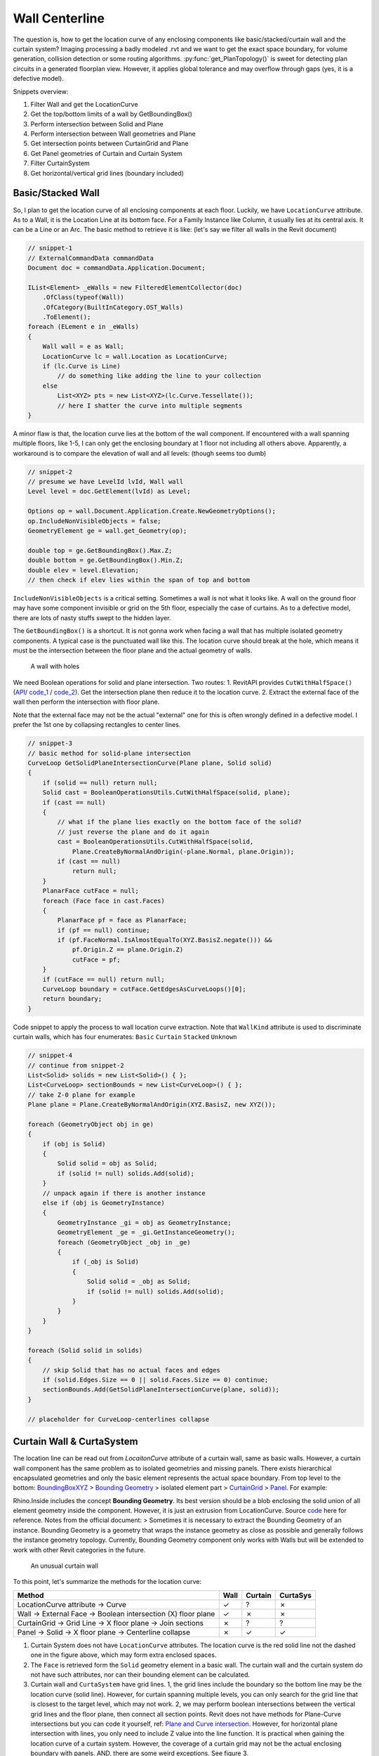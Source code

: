 Wall Centerline
===============


The question is, how to get the location curve of any enclosing components like basic/stacked/curtain wall and the curtain system? Imaging processing a badly modeled .rvt and we want to get the exact space boundary, for volume generation, collision detection or some routing algorithms. :py:func:`get_PlanTopology()` is sweet for detecting plan circuits in a generated floorplan view. However, it applies global tolerance and may overflow through gaps (yes, it is a defective model).

Snippets overview:

#. Filter Wall and get the LocationCurve
#. Get the top/bottom limits of a wall by GetBoundingBox()
#. Perform intersection between Solid and Plane
#. Perform intersection between Wall geometries and Plane
#. Get intersection points between CurtainGrid and Plane
#. Get Panel geometries of Curtain and Curtain System
#. Filter CurtainSystem
#. Get horizontal/vertical grid lines (boundary included)

Basic/Stacked Wall
------------------

So, I plan to get the location curve of all enclosing components at each floor. Luckily, we have ``LocationCurve`` attribute. As to a Wall, it is the Location Line at its bottom face. For a Family Instance like Column, it usually lies at its central axis. It can be a Line or an Arc. The basic method to retrieve it is like: (let's say we filter all walls in the Revit document)

.. code-block:: csharp

    // snippet-1
    // ExternalCommandData commandData
    Document doc = commandData.Application.Document;

    IList<Element> _eWalls = new FilteredElementCollector(doc)
        .OfClass(typeof(Wall))
        .OfCategory(BuiltInCategory.OST_Walls)
        .ToElement();
    foreach (ELement e in _eWalls)
    {
        Wall wall = e as Wall;
        LocationCurve lc = wall.Location as LocationCurve;
        if (lc.Curve is Line)
            // do something like adding the line to your collection
        else
            List<XYZ> pts = new List<XYZ>(lc.Curve.Tessellate());
            // here I shatter the curve into multiple segments
    }


A minor flaw is that, the location curve lies at the bottom of the wall component. If encountered with a wall spanning multiple floors, like 1-5, I can only get the enclosing boundary at 1 floor not including all others above. Apparently, a workaround is to compare the elevation of wall and all levels: (though seems too dumb)

.. code-block:: csharp

    // snippet-2
    // presume we have LevelId lvId, Wall wall
    Level level = doc.GetElement(lvId) as Level;

    Options op = wall.Document.Application.Create.NewGeometryOptions();
    op.IncludeNonVisibleObjects = false;
    GeometryElement ge = wall.get_Geometry(op);

    double top = ge.GetBoundingBox().Max.Z;
    double bottom = ge.GetBoundingBox().Min.Z;
    double elev = level.Elevation;
    // then check if elev lies within the span of top and bottom


``IncludeNonVisibleObjects`` is a critical setting. Sometimes a wall is not what it looks like. A wall on the ground floor may have some component invisible or grid on the 5th floor, especially the case of curtains. As to a defective model, there are lots of nasty stuffs swept to the hidden layer.

The ``GetBoundingBox()`` is a shortcut. It is not gonna work when facing a wall that has multiple isolated geometry components. A typical case is the punctuated wall like this. The location curve should break at the hole, which means it must be the intersection between the floor plane and the actual geometry of walls.


.. figure:: ../images/punctuated_wall.png

   A wall with holes

  
We need Boolean operations for solid and plane intersection. Two routes:
1. RevitAPI provides ``CutWithHalfSpace()`` (`API <https://www.revitapidocs.com/2022/cbde1739-3680-4f2a-8215-a48fd08dcb5c.htm>`_/ `code_1 <https://www.parametriczoo.com/index.php/2020/04/09/plane-and-solid-surface-intersection/>`_ / `code_2 <https://forums.autodesk.com/t5/revit-api-forum/intersect-solid-and-plane/td-p/6945083>`_). Get the intersection plane then reduce it to the location curve.
2. Extract the external face of the wall then perform the intersection with floor plane.

Note that the external face may not be the actual "external" one for this is often wrongly defined in a defective model. I prefer the 1st one by collapsing rectangles to center lines. 

.. code-block:: csharp

    // snippet-3
    // basic method for solid-plane intersection
    CurveLoop GetSolidPlaneIntersectionCurve(Plane plane, Solid solid)
    {
        if (solid == null) return null;
        Solid cast = BooleanOperationsUtils.CutWithHalfSpace(solid, plane);
        if (cast == null)
        {
            // what if the plane lies exactly on the bottom face of the solid?
            // just reverse the plane and do it again
            cast = BooleanOperationsUtils.CutWithHalfSpace(solid, 
                Plane.CreateByNormalAndOrigin(-plane.Normal, plane.Origin));
            if (cast == null)
                return null;
        }
        PlanarFace cutFace = null;
        foreach (Face face in cast.Faces)
        {
            PlanarFace pf = face as PlanarFace;
            if (pf == null) continue;
            if (pf.FaceNormal.IsAlmostEqualTo(XYZ.BasisZ.negate())) && 
                pf.Origin.Z == plane.Origin.Z)
                cutFace = pf;
        }
        if (cutFace == null) return null;
        CurveLoop boundary = cutFace.GetEdgesAsCurveLoops()[0];
        return boundary;
    }


Code snippet to apply the process to wall location curve extraction. Note that ``WallKind`` attribute is used to discriminate curtain walls, which has four enumerates: ``Basic`` ``Curtain`` ``Stacked`` ``Unknown``

.. code-block:: csharp

    // snippet-4
    // continue from snippet-2
    List<Solid> solids = new List<Solid>() { };
    List<CurveLoop> sectionBounds = new List<CurveLoop>() { };
    // take Z-0 plane for example
    Plane plane = Plane.CreateByNormalAndOrigin(XYZ.BasisZ, new XYZ());

    foreach (GeometryObject obj in ge)
    {
        if (obj is Solid)
        {
            Solid solid = obj as Solid;
            if (solid != null) solids.Add(solid);
        }
        // unpack again if there is another instance
        else if (obj is GeometryInstance)
        {
            GeometryInstance _gi = obj as GeometryInstance;
            GeometryElement _ge = _gi.GetInstanceGeometry();
            foreach (GeometryObject _obj in _ge)
            {
                if (_obj is Solid)
                {
                    Solid solid = _obj as Solid;
                    if (solid != null) solids.Add(solid);
                }
            }
        }
    }

    foreach (Solid solid in solids)
    {
        // skip Solid that has no actual faces and edges
        if (solid.Edges.Size == 0 || solid.Faces.Size == 0) continue;
        sectionBounds.Add(GetSolidPlaneIntersectionCurve(plane, solid));
    }

    // placeholder for CurveLoop-centerlines collapse


Curtain Wall & CurtaSystem
--------------------------

The location line can be read out from `LocaitonCurve` attribute of a curtain wall, same as basic walls. However, a curtain wall component has the same problem as to isolated geometries and missing panels. There exists hierarchical encapsulated geometries and only the basic element represents the actual space boundary. From top level to the bottom:  `BoundingBoxXYZ <https://www.revitapidocs.com/2022/3c452286-57b1-40e2-2795-c90bff1fcec2.htm>`_ > `Bounding Geometry <https://www.rhino3d.com/inside/revit/beta/guides/revit-elements#instance-bounding-geometry>`_ > isolated element part > `CurtainGrid <https://www.revitapidocs.com/2022/5e0d5b7c-aaa1-d299-6fb8-2faa65b1857a.htm>`_ > `Panel <https://www.revitapidocs.com/2022/ad561307-a19c-9a8a-728d-5646e90b451b.htm>`_. For example:

Rhino.Inside includes the concept **Bounding Geometry**. Its best version should be a blob enclosing the solid union of all element geometry inside the component. However, it is just an extrusion from LocationCurve. Source `code <https://github.com/mcneel/rhino.inside-revit/blob/804619c84f86bac37ca051263b35a9e59550e227/src/RhinoInside.Revit.GH/Components/Element/BoundingGeometry.cs>`_ here for reference. Notes from the official document:
> Sometimes it is necessary to extract the Bounding Geometry of an instance. Bounding Geometry is a geometry that wraps the instance geometry as close as possible and generally follows the instance geometry topology. Currently, Bounding Geometry component only works with Walls but will be extended to work with other Revit categories in the future.


.. figure:: ../images/curtainwall_component.png

   An unusual curtain wall


To this point, let's summarize the methods for the location curve:

======================================================================  ==== ======= ========
Method                                                                  Wall Curtain CurtaSys
======================================================================  ==== ======= ========
LocationCurve attribute -> Curve                                        ✓    ?       ✗ 
Wall -> External Face -> Boolean intersection (X) floor plane           ✓    ✗       ✗
CurtainGrid -> Grid Line -> X floor plane -> Join sections              ✗    ?       ?
Panel -> Solid -> X floor plane -> Centerline collapse                  ✗    ✓       ✓
======================================================================  ==== ======= ========

1. Curtain System does not have ``LocationCurve`` attributes. The location curve is the red solid line not the dashed one in the figure above, which may form extra enclosed spaces.
2. The ``Face`` is retrieved form the ``Solid`` geometry element in a basic wall. The curtain wall and the curtain system do not have such attributes, nor can their bounding element can be calculated.
3. Curtain wall and ``CurtaSystem`` have grid lines. 1, the grid lines include the boundary so the bottom line may be the location curve (solid line). However, for curtain spanning multiple levels, you can only search for the grid line that is closest to the target level, which may not work. 2, we may perform boolean intersections between the vertical grid lines and the floor plane, then connect all section points. Revit does not have methods for Plane-Curve intersections but you can code it yourself, ref: `Plane and Curve intersection <https://www.parametriczoo.com/index.php/2020/03/31/plane-and-curve-intersection/>`_. However, for horizontal plane intersection with lines, you only need to include Z value into the line function. It is practical when gaining the location curve of a curtain system. However, the coverage of a curtain grid may not be the actual enclosing boundary with panels. AND, there are some weird exceptions. See figure 3.
4. Detect the actual boundary (dashed line in figure 2) by boolean intersection between curtain panels and the floor plane.


.. figure:: ../images/diff_centerline.png

   Different centerlines for different methods


.. code-block:: csharp

    // snippet-5 perform intersection between plane and grid lines
    // continue from snippet-1
    Application app = commandData.Application.Application;
    foreach (Element e in _eWalls)
    {
        Wall wall = e as Wall;
        if (wall.WallType.Kind == WallKind.Curtain)
        {
            CurtainGrid cg = wall.CurtainGrid;
            if (cg != null)
            {
                List<Line> lines = GetCurtainGridVerticalLattice(doc, cg);
                // say we have horizontal plane at z = 0
                double z = 0;
                List<XYZ> vertices = new List<XYZ>() { };
                foreach (Line line in lines)
                {
                    XYZ pt1 = line.GetEndPoint(0);
                    XYZ pt2 = line.GetEndPoint(1);
                    if ((pt1.Z - z)*(pt2.Z-z) <= 0)
                    {
                        double xcoord = (z-pt1.Z)/(pt2.Z-pt1.Z)*(pt2.X-pt1.X)+pt1.X;
                        double ycoord = (z-pt1.Z)/(pt2.Z-pt1.Z)*(pt2.Y-pt1.Y)+pt1.Y;
                        vertices.Add(new XYZ(xcoord, ycoord, z))
                    }
                }
                // based on vertices you can create a polyline as the location curve
            }
        }
    }


Please see Appendix for the detailed function ``GetCurtainGridVerticalLattice()``

.. code-block:: csharp

    // snippet-6 get the geometry of panels of a curtain wall
    // continue from snippet-1
    Application app = commandData.Application.Application;

    foreach (Element e in _eWalls)
    {
        Wall wall = e as Wall;
        if (wall.WallType.Kind == WallKind.Curtain)
        {
            List<Solid> solids = new List<Solid>() { };
            Options ops = app.Create.NewGeometryOptions();
            ops.IncludeNonVisibleObjects = false;

            CurtainGrid cg = wall.CurtainGrid;
            foreach (ElementId id in cg.GetPanelIds())
            {
                Element _e = doc.GetElement(id);
                GeometryElement ge = _e.get_Geometry(ops);
                foreach (GeometryObject obj in ge)
                {
                    // same as snippet-4 processing wall elements
                }
            }
        }
    }


The panels are retrieved from the curtain grid, so the logic of curtain system is the same as curtain. Only this time, you need to filter the curtain system first.

.. code-block:: csharp

    // snippet-7 get curtain system element
    Selection sel = commandData.Application.ActiveUIDocument.Selection;
    ICollection<ElementId> ids = sel.GetElementIds();
    if (ids.Count != 0)
    {
        foreach (ElementId id in ids)
        {
            Element e = doc.GetElement(id);
            if (e is Wall) { }
            if (e is FamilyInstance) { }
            if (e is CurtainSystem)
            {
                CurtainSystem cs = e as CurtainSystem;
                if (cs != null)
                {
                    foreach (CurtainGrid cg in cs.CurtainGrids)
                    {
                        // same as snippet-6
                    }
                }
            }
        }
    }

    // or you can use filters
    // not the OST name for curtain system is "CurtaSystem"
    IList<Element> eCurtaSys = new FilteredElementCollector(doc)
        .OfCategory(BuiltInCategory.OST_CurtaSystem)
        .ToElements();


Appendix
--------

The ``GetVGridLineIds()`` returns all grid lines except for the ones at the boundary. Usually we need to compensate for those and align them in the right order.

.. code-block:: csharp

    // snippet-8 get the vertical grid lines of CurtainGrid
    public static List<Line> GetCurtainGridVerticalLattice(Document doc, CurtainGrid cg)
    {
        List<Line> vCluster = new List<Line>();
        List<Line> uCluster = new List<Line>();
        List<XYZ> vStartCluster = new List<XYZ>();
        List<XYZ> vEndCluster = new List<XYZ>();
        List<XYZ> uStartCluster = new List<XYZ>();
        List<XYZ> uEndCluster = new List<XYZ>();

        List<ElementId> vIds = cg.GetVGridLineIds().ToList();
        List<ElementId> uIds = cg.GetUGridLineIds().ToList();
        for (int v = 0; v < vIds.Count; v++)
        {
            CurtainGridLine cgLine = doc.GetElement(vIds[v]) as CurtainGridLine;
            Curve gl = cgLine.FullCurve;
            vCluster.Add(Line.CreateBound(gl.GetEndPoint(0), gl.GetEndPoint(1)));
            vStartCluster.Add(gl.GetEndPoint(0));
            vEndCluster.Add(gl.GetEndPoint(1));
        }
        for (int u = 0; u < uIds.Count; u++)
        {
            CurtainGridLine cgLine = doc.GetElement(uIds[u]) as CurtainGridLine;
            Curve gl = cgLine.FullCurve;
            uCluster.Add(Line.CreateBound(gl.GetEndPoint(0), gl.GetEndPoint(1)));
            uStartCluster.Add(gl.GetEndPoint(0));
            uEndCluster.Add(gl.GetEndPoint(1));
        }
        // get the lower limit
        vStartCluster = vStartCluster.OrderBy(z => z.Z).ToList();
        vEndCluster = vEndCluster.OrderBy(z => z.Z).ToList();
        double upperBound = vEndCluster.Last().Z;
        double lowerBound = vStartCluster[0].Z;
        if (vCluster.Count == 0 || uCluster.Count == 0)
            return vCluster;
        if (uCluster.Count == 1)
        {
            double currentZ = uCluster[0].GetEndPoint(0).Z;
            XYZ basePt = Basic.LineIntersectPlane(vCluster[0].GetEndPoint(0), vCluster[0].GetEndPoint(1), currentZ);
            Transform tf1 = Transform.CreateTranslation(uCluster[0].GetEndPoint(0) - basePt);
            Transform tf2 = Transform.CreateTranslation(uCluster[0].GetEndPoint(1) - basePt);
            vCluster.Insert(0, vCluster[0].CreateTransformed(tf1) as Line);
            vCluster.Add(vCluster[0].CreateTransformed(tf2) as Line);
            return vCluster;
        }
        XYZ pt1 = Basic.LineIntersectPlane(uCluster[0].GetEndPoint(0), uCluster.Last().GetEndPoint(0), lowerBound);
        XYZ pt2 = Basic.LineIntersectPlane(uCluster[0].GetEndPoint(0), uCluster.Last().GetEndPoint(0), upperBound);
        XYZ pt3 = Basic.LineIntersectPlane(uCluster[0].GetEndPoint(1), uCluster.Last().GetEndPoint(1), lowerBound);
        XYZ pt4 = Basic.LineIntersectPlane(uCluster[0].GetEndPoint(1), uCluster.Last().GetEndPoint(1), upperBound);
        vCluster.Insert(0, Line.CreateBound(pt1, pt2));
        vCluster.Add(Line.CreateBound(pt3, pt4));
        return vCluster;
    }
